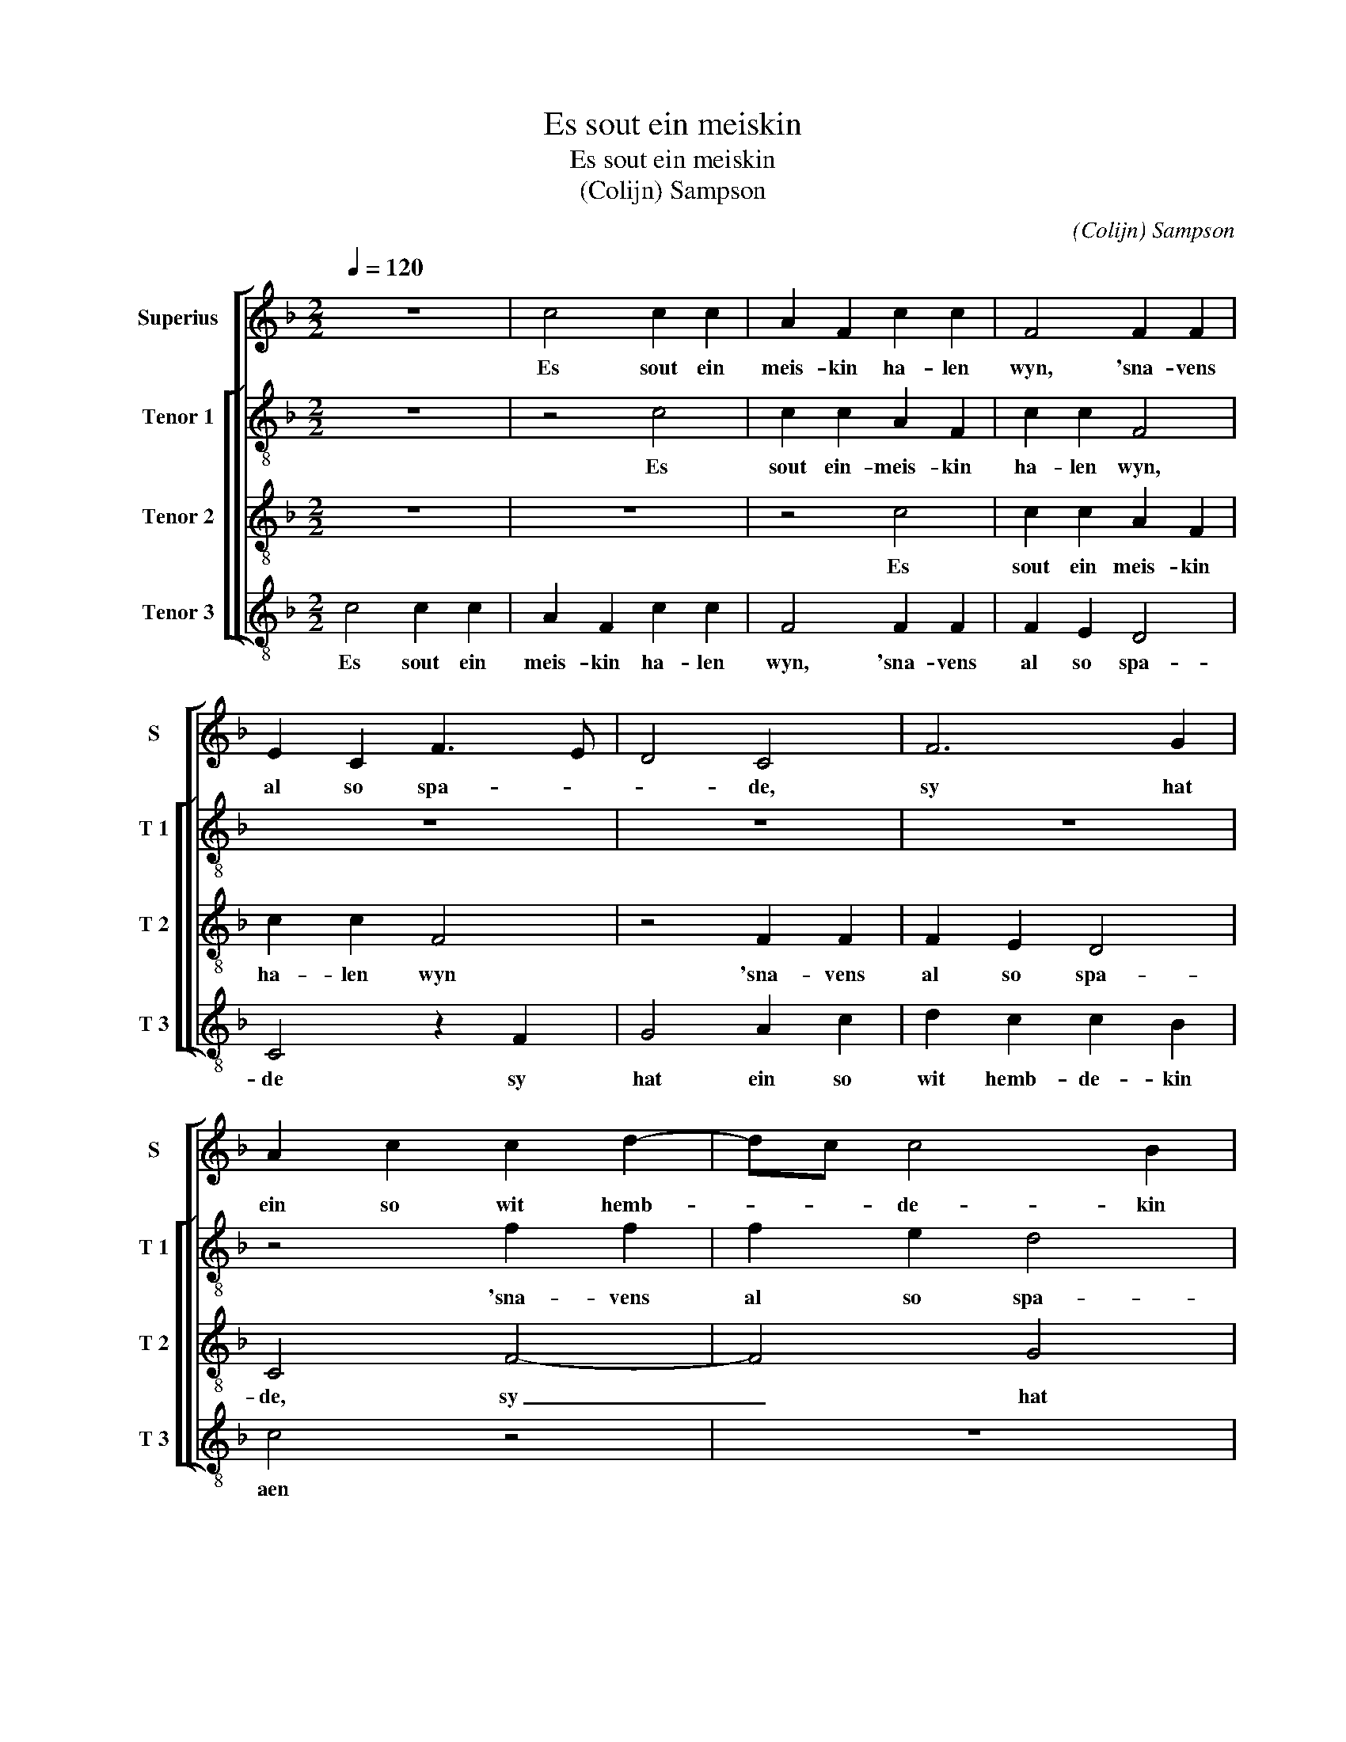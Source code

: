 X:1
T:Es sout ein meiskin
T:Es sout ein meiskin
T:(Colijn) Sampson
C:(Colijn) Sampson
%%score [ 1 [ 2 3 4 ] ]
L:1/8
Q:1/4=120
M:2/2
K:F
V:1 treble nm="Superius" snm="S"
V:2 treble-8 nm="Tenor 1" snm="T 1"
V:3 treble-8 nm="Tenor 2" snm="T 2"
V:4 treble-8 nm="Tenor 3" snm="T 3"
V:1
 z8 | c4 c2 c2 | A2 F2 c2 c2 | F4 F2 F2 | E2 C2 F3 E | D4 C4 | F6 G2 | A2 c2 c2 d2- | dc c4 B2 | %9
w: |Es sout ein|meis- kin ha- len|wyn, 'sna- vens|al so spa- *|* de,|sy hat|ein so wit hemb-|* * de- kin|
 c8 | z8 | z8 | z8 | z8 | z8 | F4 G2 G2 | A3 B c2 d2 | d2 c3 BAG | F2 A2 G4 | F2 c3 B A2- | %20
w: aen,||||||daer- duer sach|ick _ _ die|lu- ste- * * *|ly- ke mae-|ne, lu- ste- ly-|
 A2 GF E2 FE | DC F4 E2 | F8- | F8 | z8 | z2 c2 d2 c2 | A2 F2 B2 A2 | F2 A2 A3 G | F2 E2 D4 | %29
w: * * * ke mae- *||ne,|_||sy sach al-|hier, sy sach al-|daer, sy meint, sie|war al- lei-|
 C4 z4 | z8 | z2 E2 F2 E2 | D2 C2 C2 B,2 | C4 z4 | z8 | z8 | z4 z2 F2 | G4 G4 | A3 B c2 d2- | %39
w: ne,||sy meint, sy|war al- lei- *|ne,|||sy|hat ein|so _ schoen zwart|
 dc c4 B2 | c4 z2 F2 |[M:2/4] F3 G |: A2 F2 |[M:2/2] c3 B A2 G2 | F2 D2 E2 A2- | AFGA BAGF | %46
w: _ _ plaets- kin|staen al-|tuis- sen|huer snee-|wit- * * te|bei- * * *||
 ED G2- GF F2- | F2 E2 F4 |1 z2 F2 F3 G :|2 F2 E2 F4- || F8 |] %51
w: |* * nen,|al- tuis- sen|* * nen.|_|
V:2
 z8 | z4 c4 | c2 c2 A2 F2 | c2 c2 F4 | z8 | z8 | z8 | z4 f2 f2 | f2 e2 d4 | c4 f2 g2 | a4 f2 a2- | %11
w: |Es|sout ein- meis- kin|ha- len wyn,||||'sna- vens|al so spa-|de, sy hat|ein so wit|
 a2 g2 g3 f | g2 G2 A2 FG | ABcd e2 f2 | d2 g2 e2 a2- | ag f4 e2 | f4 f2 f2- | f2 ed c2 d2- | %18
w: _ hemb- de- kin|aen, daer- duer sach _|_ _ _ _ ick die|lu- ste- ly- ke|_ _ mae- *|ne, die lu-|* ste- * ly- ke|
 dc f4 e2 | f8 | z8 | z4 z2 c2 | d2 c2 A3 G | F4 z4 | z2 c2 d2 c2 | A2 F2 B2 A2 | F4 G2 c2 | %27
w: _ _ mae- *|ne,||sy|sach al- hier, _|_|sy sach al-|hier, sy sach al-|daer, sy meint,|
 c2 F4 G2 |"^-natural" A2 c4 B2 | c2 e2 f3 e | d2 c2 c2 B2 | c4 z4 | z8 | z4 z2 a2 | a3 g f2 e2 | %35
w: sy war al-|lei- * *|ne, sy meint, sy|war al- lei- *|ne,||sy|meint, sy war al-|
 d4 c4 | z4 z2 c2 | d2 d2 e4 | f2 a4 g2 | f2 e2 d4 | c2 c2 c4- |[M:2/4] c2 d2 |: e2 c2 | %43
w: lei- ne,|sy|hat ein so|zwart plaets- *|* * kin|staen al- tuis-|* sen|huer snee-|
[M:2/2] c4 f4 | f4 e2 f2 | c4 d2 B2 | c2 d3 c AB | c4 c4 |1 z2 c2 c3 d :|2 c4 c4- || c8 |] %51
w: wit- te|bei- * *|||* nen,|al- tuis- sen|* nen.|_|
V:3
 z8 | z8 | z4 c4 | c2 c2 A2 F2 | c2 c2 F4 | z4 F2 F2 | F2 E2 D4 | C4 F4- | F4 G4 | A4 z2 c2 | %10
w: ||Es|sout ein meis- kin|ha- len wyn|'sna- vens|al so spa-|de, sy|_ hat|ein so|
 c2 d3 c c2- | c2 B2 c4 | z8 | c3 B AG F2- | F2 ED C2 D2- | DE F2 C4 | z8 | z8 | F4 G2 G2 | %19
w: wit hemb- * de|_ kin aen,||hemb- * * * *|* * * * de-|* * kin aen,|||daer- duer sach|
 A3 B c2 d2- | dc c3 BAG | F2 A2 G4 | F8 | z2 c2 d2 c2 | A2 F2 B2 A2 | F4 z4 | z4 z2 A2 | %27
w: ick die lu- ste-|* * ly- * * *|* ke mae-|ne,|sy sach al-|hier, sie sach al-|daer,|sy|
 A3 G F2 E2 | D2 C2 G4 | C4 z4 | z8 | z2 A2 A3 G | F2 E2 D4 | C4 z4 | z4 F4 | G2 G2 A3 B | %36
w: meint, sy war _|_ al- lei-|ne,||sy meint, sy|war al- lei-|ne,|sy|hat ein so _|
 c2 d3 c c2- | c2 B2 c4 | F3 G A2 B2- | B2 c2 G4- | G4 z4 |[M:2/4] z4 |: z2 F2 |[M:2/2] F6 G2 | %44
w: zwart plaets _ _|_ kin staen,|so _ zwart plaets-|* kin staen|_||al-|tuis- sen|
 A2 F2 c3 B | A2 G2 F3 G | A2 B3 A GF | G4 F4 |1 z8 :|2 G4 F4- || F8 |] %51
w: huer snee- wit- *|* te bei- *||* nen,||* nen.|_|
V:4
 c4 c2 c2 | A2 F2 c2 c2 | F4 F2 F2 | F2 E2 D4 | C4 z2 F2 | G4 A2 c2 | d2 c2 c2 B2 | c4 z4 | z8 | %9
w: Es sout ein|meis- kin ha- len|wyn, 'sna- vens|al so spa-|de sy|hat ein so|wit hemb- de- kin|aen||
 z8 | z4 F4 | G2 G2 A4 | G4 c2 c2 | A3 B c2 d2 | d2 c2 cBAG | F2 A2 G4 | F8 | z8 | z8 | c3 B AGFE | %20
w: |daar-|duer sach ick|die lu- ste-|ly- * ke, die|lu- ste- ly- * * *|* ke mae-|ne,|||lu- * * * * *|
 F2 ED C2 D2- | DE F2 C4 | z2 c2 d2 c2 | A2 F2 B2 A2 | F4 z4 | z8 |"^-natural" z8 | z8 | %28
w: ste- ly- * ke mae-|* * * ne,|sy sach al-|hier, sie sach al-|daer,||||
"^-natural" z8 | z2 A2 A2 G2 | F2 E2 D4 | C4 z4 | z4 F4 | G2 G2 A3 B | c2 d2 d2 c2- | c2 B2 c3 B | %36
w: |sy meint, sy|war al- lei-|ne,|sy|hat ein so _|schoen zwart plaets- kin|_ _ staen, _|
 AG F2 E2 A2 | G4 C4 | z8 | z8 | C4 F3 G |[M:2/4] A2 F2 |: c3 B |[M:2/2] A2 G2 F2 E2 | D4 C2 F2- | %45
w: _ _ _ _ plaets-|kin staen|||al- tuis- sen|huer snee-|wit- *|* te bei- *||
 F2 E2 D4 | C2 B,2 D4 | C4 z2 F2 |1 F3 G A2 F2 :|2 C4 F4- || F8 |] %51
w: ||nen, al-|tuis- sen huer snee-|* nen.|_|

